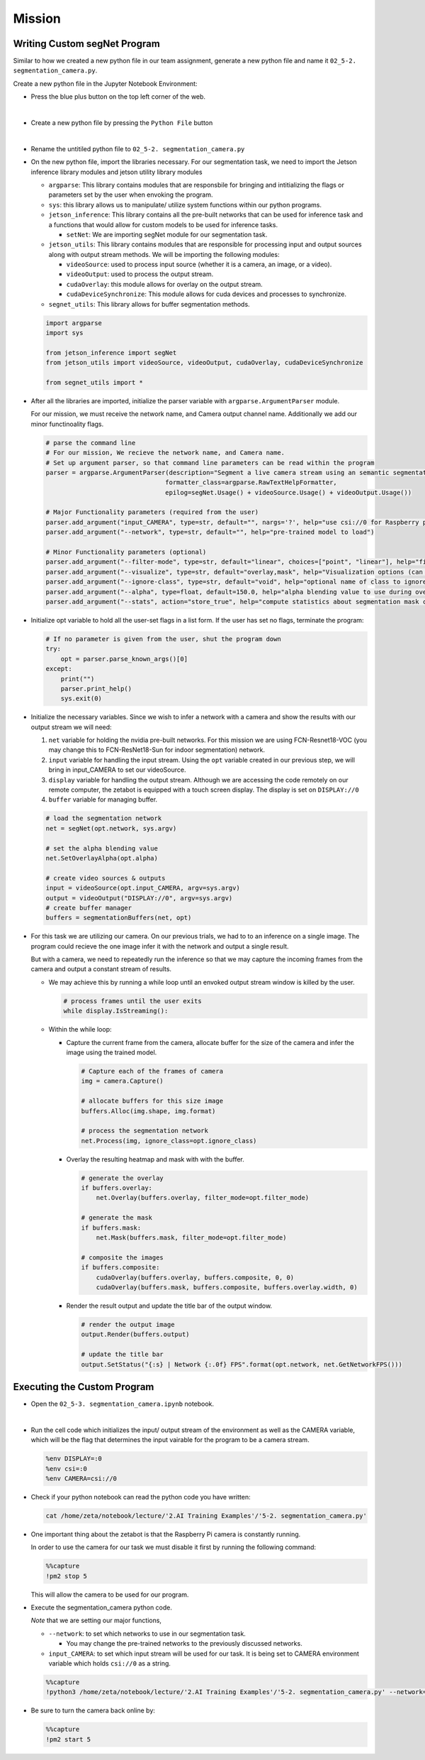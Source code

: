 Mission 
=======================


.. raw:: html

    <div style="background: #ffe5b4" class="admonition note custom">
        <p style="background: #ffbf00" class="admonition-title">
            Project Name: Custom Segmentation System
        </p>
        <div class="line-block">
            <div class="line"><strong>-</strong> This mission is an <strong>individual project</strong></div>
            <div class="line"><strong>-</strong> Create the custom segmetation program which utilizes zetabot camera.</div>
            <div class="line"><strong>-</strong> Within your individual computers, execute the following mission.  </div>
        </div>
    </div>

Writing Custom segNet Program
---------------------------------

Similar to how we created a new python file in our team assignment, generate a new python file and name it ``02_5-2. segmentation_camera.py``.

Create a new python file in the Jupyter Notebook Environment:

-   Press the blue plus button on the top left corner of the web.

    .. thumbnail:: /_images/ai_training/add_plus.png

|

-   Create a new python file by pressing the ``Python File`` button

    .. thumbnail:: /_images/ai_training/pick_python.png

|

-   Rename the untitiled python file to ``02_5-2. segmentation_camera.py``


-   On the new python file, import the libraries necessary. For our segmentation task, we need to import the Jetson inference library modules and jetson utility library modules

    -   ``argparse``: This library contains modules that are responsbile for bringing and intitializing the flags or parameters set by the user when envoking the program.
    -   ``sys``: this library allows us to manipulate/ utilize system functions within our python programs. 

    -   ``jetson_inference``: This library contains all the pre-built networks that can be used for inference task and a functions that would allow for custom models to be used for inference tasks.

        -   ``setNet``: We are importing segNet module for our segmentation task. 


    -   ``jetson_utils``: This library contains modules that are responsible for processing input and output sources along with output stream methods. We will be importing the following modules:

        -   ``videoSource``: used to process input source (whether it is a camera, an image, or a video).
        -   ``videoOutput``: used to process the output stream.
        -   ``cudaOverlay``: this module allows for overlay on the output stream.
        -   ``cudaDeviceSynchronize``: This module allows for cuda devices and processes to synchronize.

    -   ``segnet_utils``: This library allows for buffer segmentation methods. 

    .. code-block:: python

        import argparse
        import sys

        from jetson_inference import segNet
        from jetson_utils import videoSource, videoOutput, cudaOverlay, cudaDeviceSynchronize

        from segnet_utils import *


-   After all the libraries are imported, initialize the parser variable with ``argparse.ArgumentParser`` module. 

    For our mission, we must receive the network name, and Camera output channel name. Additionally we add our minor functinoality flags.

    .. code-block:: python

        # parse the command line
        # For our mission, We recieve the network name, and Camera name. 
        # Set up argument parser, so that command line parameters can be read within the program
        parser = argparse.ArgumentParser(description="Segment a live camera stream using an semantic segmentation DNN.",
                                        formatter_class=argparse.RawTextHelpFormatter,
                                        epilog=segNet.Usage() + videoSource.Usage() + videoOutput.Usage())

        # Major Functionality parameters (required from the user)
        parser.add_argument("input_CAMERA", type=str, default="", nargs='?', help="use csi://0 for Raspberry pi Camera")
        parser.add_argument("--network", type=str, default="", help="pre-trained model to load")

        # Minor Functionality parameters (optional)
        parser.add_argument("--filter-mode", type=str, default="linear", choices=["point", "linear"], help="filtering mode used during visualization, options are:\n  'point' or 'linear' (default: 'linear')")
        parser.add_argument("--visualize", type=str, default="overlay,mask", help="Visualization options (can be 'overlay' 'mask' 'overlay,mask'")
        parser.add_argument("--ignore-class", type=str, default="void", help="optional name of class to ignore in the visualization results (default: 'void')")
        parser.add_argument("--alpha", type=float, default=150.0, help="alpha blending value to use during overlay, between 0.0 and 255.0 (default: 150.0)")
        parser.add_argument("--stats", action="store_true", help="compute statistics about segmentation mask class output")


-   Initialize opt variable to hold all the user-set flags in a list form. If the user has set no flags, terminate the program:

    .. code-block:: python

        # If no parameter is given from the user, shut the program down
        try:
            opt = parser.parse_known_args()[0]
        except:
            print("")
            parser.print_help()
            sys.exit(0)
    
-   Initialize the necessary variables. Since we wish to infer a network with a camera and show the results with our output stream we will need:

    1.  ``net`` variable for holding the nvidia pre-built networks. For this mission we are using FCN-Resnet18-VOC (you may change this to FCN-ResNet18-Sun for indoor segmentation) network.
    2.  ``input`` variable for handling the input stream. Using the ``opt`` variable created in our previous step, we will bring in input_CAMERA to set our videoSource.
    3.  ``display`` variable for handling the output stream. Although we are accessing the code remotely on our remote computer, the zetabot is equipped with a touch screen display. The display is set on ``DISPLAY://0``
    4.  ``buffer`` variable for managing buffer. 

    .. code-block:: python

        # load the segmentation network
        net = segNet(opt.network, sys.argv)

        # set the alpha blending value
        net.SetOverlayAlpha(opt.alpha)

        # create video sources & outputs
        input = videoSource(opt.input_CAMERA, argv=sys.argv)
        output = videoOutput("DISPLAY://0", argv=sys.argv)
        # create buffer manager
        buffers = segmentationBuffers(net, opt)
    
-   For this task we are utilizing our camera. On our previous trials, we had to to an inference on a single image. The program could recieve the one image infer it with the network and output a single result. 

    But with a camera, we need to repeatedly run the inference so that we may capture the incoming frames from the camera and output a constant stream of results. 

    -   We may achieve this by running a while loop until an envoked output stream window is killed by the user. 

        .. code-block:: python

            # process frames until the user exits
            while display.IsStreaming():
    
    -   Within the while loop:

        -   Capture the current frame from the camera, allocate buffer for the size of the camera and infer the image using the trained model.

            .. code-block:: python

                # Capture each of the frames of camera
                img = camera.Capture()

                # allocate buffers for this size image
                buffers.Alloc(img.shape, img.format)

                # process the segmentation network
                net.Process(img, ignore_class=opt.ignore_class)

        -   Overlay the resulting heatmap and mask with with the buffer. 

            .. code-block:: python

                # generate the overlay
                if buffers.overlay:
                    net.Overlay(buffers.overlay, filter_mode=opt.filter_mode)

                # generate the mask
                if buffers.mask:
                    net.Mask(buffers.mask, filter_mode=opt.filter_mode)

                # composite the images
                if buffers.composite:
                    cudaOverlay(buffers.overlay, buffers.composite, 0, 0)
                    cudaOverlay(buffers.mask, buffers.composite, buffers.overlay.width, 0)
        
        -   Render the result output and update the title bar of the output window.

            .. code-block:: python 

                # render the output image
                output.Render(buffers.output)

                # update the title bar
                output.SetStatus("{:s} | Network {:.0f} FPS".format(opt.network, net.GetNetworkFPS()))



Executing the Custom Program
-----------------------------

-   Open the ``02_5-3. segmentation_camera.ipynb`` notebook.

.. thumbnail:: /_images/ai_training/segmentation_camera.png

|

-   Run the cell code which initializes the input/ output stream of the environment as well as the CAMERA variable, which will be the flag that determines the input vairable for the program to be a camera stream. 

    .. code-block:: python 

        %env DISPLAY=:0
        %env csi=:0
        %env CAMERA=csi://0

-   Check if your python notebook can read the python code you have written:

    .. code-block:: python

        cat /home/zeta/notebook/lecture/'2.AI Training Examples'/'5-2. segmentation_camera.py'

-   One important thing about the zetabot is that the Raspberry Pi camera is constantly running.

    In order to use the camera for our task we must disable it first by running the following command:

    .. code-block:: python

        %%capture
        !pm2 stop 5
    
    This will allow the camera to be used for our program. 

-   Execute the segmentation_camera python code. 

    *Note* that we are setting our major functions,
    
    -   ``--network``: to set which networks to use in our segmentation task.
    
        -   You may change the pre-trained networks to the previously discussed networks.
  
    -   ``input_CAMERA``: to set which input stream will be used for our task. It is being set to CAMERA environment variable which holds ``csi://0`` as a string. 

    .. code-block:: python

        %%capture
        !python3 /home/zeta/notebook/lecture/'2.AI Training Examples'/'5-2. segmentation_camera.py' --network=fcn-resnet18-voc $CAMERA

-   Be sure to turn the camera back online by:

    .. code-block:: python

        %%capture
        !pm2 start 5


